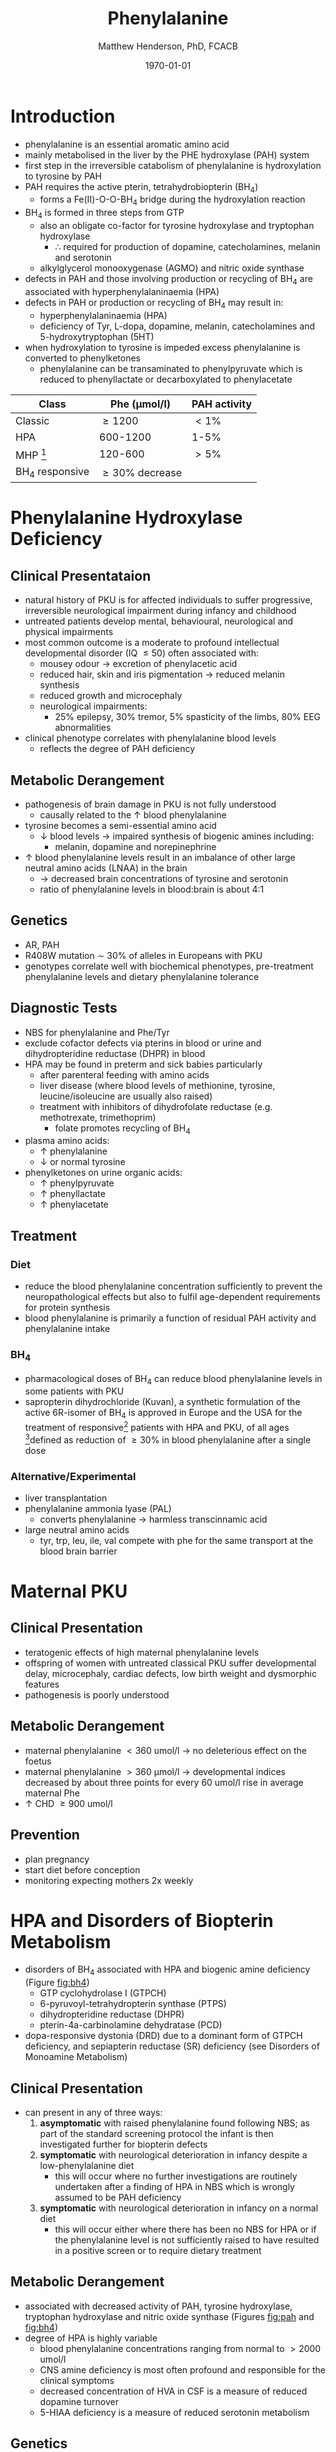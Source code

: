 #+TITLE: Phenylalanine
#+AUTHOR: Matthew Henderson, PhD, FCACB
#+DATE: \today


* Introduction
- phenylalanine is an essential aromatic amino acid
- mainly metabolised in the liver by the PHE hydroxylase (PAH) system
- first step in the irreversible catabolism of phenylalanine is hydroxylation to
  tyrosine by PAH
- PAH requires the active pterin, tetrahydrobiopterin (BH_4)
  - forms a Fe(II)-O-O-BH_4 bridge during the hydroxylation reaction


- BH_4 is formed in three steps from GTP
  - also an obligate co-factor for tyrosine hydroxylase and tryptophan hydroxylase
    - \therefore required for production of dopamine, catecholamines,
      melanin and serotonin
  - alkylglycerol monooxygenase (AGMO) and nitric oxide synthase

- defects in PAH and those involving production or recycling of BH_4
  are associated with hyperphenylalaninaemia (HPA)
- defects in PAH or production or recycling of BH_4 may result in:
  - hyperphenylalaninaemia (HPA)
  - deficiency of Tyr, L-dopa, dopamine, melanin, catecholamines and 5-hydroxytryptophan (5HT)
- when hydroxylation to tyrosine is impeded excess phenylalanine is converted to phenylketones
  - phenylalanine can be transaminated to phenylpyruvate which is reduced to
    phenyllactate or decarboxylated to phenylacetate


#+CAPTION[]:Phenylalaninemia classification
#+NAME: fig:
| Class           | Phe (\micro{}mol/l) | PAH activity |
|-----------------+---------------------+--------------|
| Classic         | \ge 1200            | \lt1%        |
| HPA             | 600-1200            | 1-5%         |
| MHP [fn:2]      | 120-600             | \gt5%        |
| BH_4 responsive | \ge 30% decrease    |              |

[fn:2] mild hyperphenylalaninaemia

#+CAPTION[]:Phenylalanine Hydroxylation
#+NAME: fig:pah
#+ATTR_LaTeX: :width 0.9\textwidth
[[file:./figures/pah.png]]

#+CAPTION[]:Phenylalanine and Tyrosine Metabolism
#+NAME: fig:phetyr
#+ATTR_LaTeX: :width 0.9\textwidth
[[file:./figures/Slide04.png]]

#+CAPTION[]:Tetrahydrobiopterin metabolism
#+NAME: fig:bh4
#+ATTR_LaTeX: :width 0.9\textwidth
[[file:./figures/Slide21.png]]

* Phenylalanine Hydroxylase Deficiency
** Clinical Presentataion
- natural history of PKU is for affected individuals to suffer
  progressive, irreversible neurological impairment during infancy and
  childhood
- untreated patients develop mental, behavioural, neurological and
  physical impairments
- most common outcome is a moderate to profound intellectual
  developmental disorder (IQ \le 50) often associated with:
  - mousey odour \to excretion of phenylacetic acid
  - reduced hair, skin and iris pigmentation \to reduced melanin synthesis
  - reduced growth and microcephaly
  - neurological impairments:
    - 25% epilepsy, 30% tremor, 5% spasticity of the limbs, 80% EEG abnormalities
- clinical phenotype correlates with phenylalanine blood levels
  - reflects the degree of PAH deficiency
** Metabolic Derangement
- pathogenesis of brain damage in PKU is not fully understood
  - causally related to the \uparrow blood phenylalanine
- tyrosine becomes a semi-essential amino acid
  - \downarrow blood levels \to impaired synthesis of biogenic amines including:
    - melanin, dopamine and norepinephrine
- \uparrow blood phenylalanine levels result in an imbalance of other large
  neutral amino acids (LNAA) in the brain
  - \to decreased brain concentrations of tyrosine and serotonin
  - ratio of phenylalanine levels in blood:brain is about 4:1

** Genetics 
- AR, PAH
- R408W mutation \sim 30% of alleles in Europeans with PKU
- genotypes correlate well with biochemical phenotypes, pre-treatment
  phenylalanine levels and dietary phenylalanine tolerance

** Diagnostic Tests
- NBS for phenylalanine and Phe/Tyr
- exclude cofactor defects via pterins in blood or urine and
  dihydropteridine reductase (DHPR) in blood
- HPA may be found in preterm and sick babies particularly
  - after parenteral feeding with amino acids
  - liver disease (where blood levels of methionine, tyrosine,
    leucine/isoleucine are usually also raised)
  - treatment with inhibitors of dihydrofolate reductase (e.g. methotrexate, trimethoprim)
    - folate promotes recycling of BH_4
- plasma amino acids:
  - \uparrow phenylalanine
  - \downarrow or normal tyrosine
- phenylketones on urine organic acids:
  - \uparrow phenylpyruvate
  - \uparrow phenyllactate
  - \uparrow phenylacetate
** Treatment
*** Diet
- reduce the blood phenylalanine concentration sufficiently to prevent the
  neuropathological effects but also to fulfil age-dependent
  requirements for protein synthesis
- blood phenylalanine is primarily a function of residual PAH activity and phenylalanine
  intake
*** BH_4
- pharmacological doses of BH_4 can reduce blood phenylalanine levels
  in some patients with PKU
- sapropterin dihydrochloride (Kuvan), a synthetic formulation of the
  active 6R-isomer of BH_4 is approved in Europe and the USA for the
  treatment of responsive[fn:2] patients with HPA and PKU, of all
  ages [fn:2]defined as reduction of \ge30% in blood phenylalanine
  after a single dose
*** Alternative/Experimental
- liver transplantation
- phenylalanine ammonia lyase (PAL)
  - converts phenylalanine \to harmless transcinnamic acid
- large neutral amino acids
  - tyr, trp, leu, ile, val compete with phe for the same transport at
    the blood brain barrier

* Maternal PKU
** Clinical Presentation
- teratogenic effects of high maternal phenylalanine levels
- offspring of women with untreated classical PKU suffer developmental
  delay, microcephaly, cardiac defects, low birth weight and
  dysmorphic features
- pathogenesis is poorly understood
** Metabolic Derangement
- maternal phenylalanine \lt 360 umol/l \to no deleterious effect on the foetus
- maternal phenylalanine \gt 360 μmol/l \to developmental indices
  decreased by about three points for every 60 umol/l rise in average
  maternal Phe
- \uparrow CHD \ge 900 umol/l
** Prevention
- plan pregnancy 
- start diet before conception
- monitoring expecting mothers 2x weekly

* HPA and Disorders of Biopterin Metabolism
- disorders of BH_4 associated with HPA and biogenic amine deficiency (Figure [[fig:bh4]])
  - GTP cyclohydrolase I (GTPCH)
  - 6-pyruvoyl-tetrahydropterin synthase (PTPS)
  - dihydropteridine reductase (DHPR)
  - pterin-4a-carbinolamine dehydratase (PCD)
- dopa-responsive dystonia (DRD) due to a dominant form of GTPCH
  deficiency, and sepiapterin reductase (SR) deficiency (see Disorders of Monoamine Metabolism)
** Clinical Presentation
- can present in any of three ways:
  1) *asymptomatic* with raised phenylalanine found following NBS; as part of
     the standard screening protocol the infant is then investigated
     further for biopterin defects
  2) *symptomatic* with neurological deterioration in infancy despite a
     low-phenylalanine diet
     - this will occur where no further investigations are routinely
       undertaken after a finding of HPA in NBS which is wrongly
       assumed to be PAH deficiency
  3) *symptomatic* with neurological deterioration in infancy on a
     normal diet
     - this will occur either where there has been no NBS for HPA or
       if the phenylalanine level is not sufficiently raised to have
       resulted in a positive screen or to require dietary treatment
** Metabolic Derangement
- associated with decreased activity of PAH, tyrosine hydroxylase,
  tryptophan hydroxylase and nitric oxide synthase (Figures [[fig:pah]]
  and [[fig:bh4]])
- degree of HPA is highly variable
  - blood phenylalanine concentrations ranging from normal to \gt2000
    umol/l
  - CNS amine deficiency is most often profound and responsible for
    the clinical symptoms
  - decreased concentration of HVA in CSF is a measure of reduced
    dopamine turnover
  - 5-HIAA deficiency is a measure of reduced serotonin metabolism

** Genetics
- AR: GTPCH, PTPS, DHPR, PCD
- biopterin disorders account for 1-3% of infants found to have a
  raised phenylalanine on newborn screening

** Diagnostic Tests
- urine or blood pterin analysis and blood DHPR assay (Table [[tab:biop]])
- BH_4 loading test
- CSF neurotransmitters
  - L-Dopa
  - 5-OH-tryptophan

#+CAPTION[]:Results in Biopterin Disorders
#+NAME: tab:biop
| Deficiency |      Phe | biopterin[fn:1] | neopterin[fn:1] | primapterin[fn:1] | CSF 5-HIAA HVA | DHPR activity |
|------------+----------+-----------------+-----------------+-------------------+----------------+---------------|
| PAH        |   \gt120 | \uparrow        | \uparrow        | -                 | N              | N             |
| GTPCH      |  50-1200 | \Downarrow      | \Downarrow      | -                 | \downarrow     | N             |
| PTPS       | 240-2500 | \Downarrow      | \Uparrow        | -                 | \downarrow     | N             |
| DHPR       | 180-2500 | \Downarrow      | N or \uparrow   | -                 | \downarrow     | \downarrow    |
| PCD        | 180-1200 | \downarrow      | \uparrow        | \Uparrow          |                | N             |

[fn:1] blood or urine

** Treatment
- BH_4
- CNS amine replacement
  - L-dopa, 5-OH-tryptophan



